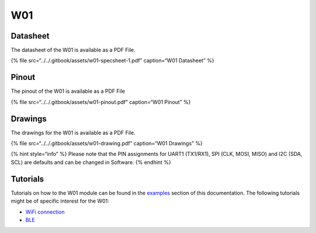 W01
===

|image0|
--------

Datasheet
---------

The datasheet of the W01 is available as a PDF File.

{% file src=“../../.gitbook/assets/w01-specsheet-1.pdf” caption=“W01
Datasheet” %}

Pinout
------

The pinout of the W01 is available as a PDF File

{% file src=“../../.gitbook/assets/w01-pinout.pdf” caption=“W01 Pinout”
%}

|image1|

Drawings
--------

The drawings for the W01 is available as a PDF File.

{% file src=“../../.gitbook/assets/w01-drawing.pdf” caption=“W01
Drawings” %}

{% hint style=“info” %} Please note that the PIN assignments for UART1
(TX1/RX1), SPI (CLK, MOSI, MISO) and I2C (SDA, SCL) are defaults and can
be changed in Software. {% endhint %}

Tutorials
---------

Tutorials on how to the W01 module can be found in the
`examples <../../tutorials/introduction.md>`__ section of this
documentation. The following tutorials might be of specific interest for
the W01:

-  `WiFi connection <../../tutorials/all/wlan.md>`__
-  `BLE <../../tutorials/all/ble.md>`__

.. |image0| image:: ../../.gitbook/assets/assets-lil0igdl11z7jos_jpx-lkn7scqkkkb6tqb3uyo-lkn85ios3qzh5brsxk2-w01.png
.. |image1| image:: ../../.gitbook/assets/w01-pinout.png

